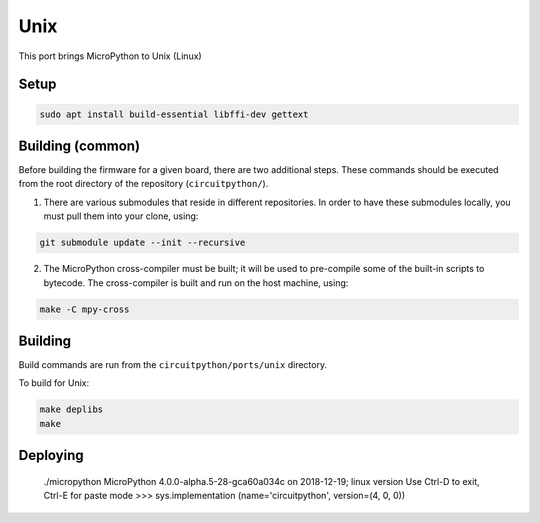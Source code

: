 Unix
====

This port brings MicroPython to Unix (Linux)


Setup
-----

.. code-block:: shell

    sudo apt install build-essential libffi-dev gettext


Building (common)
-----------------
Before building the firmware for a given board, there are two additional steps.
These commands should be executed from the root directory of the repository
(``circuitpython/``).

1. There are various submodules that reside in different repositories. In order
   to have these submodules locally, you must pull them into your clone, using:

.. code-block:: shell

   git submodule update --init --recursive

2. The MicroPython cross-compiler must be built; it will be used to pre-compile
   some of the built-in scripts to bytecode.  The cross-compiler is built and
   run on the host machine, using:

.. code-block:: shell

    make -C mpy-cross


Building
--------

Build commands are run from the ``circuitpython/ports/unix`` directory.

To build for Unix:

.. code-block:: shell

    make deplibs
    make


Deploying
---------

 ./micropython
 MicroPython 4.0.0-alpha.5-28-gca60a034c on 2018-12-19; linux version
 Use Ctrl-D to exit, Ctrl-E for paste mode
 >>> sys.implementation
 (name='circuitpython', version=(4, 0, 0))


